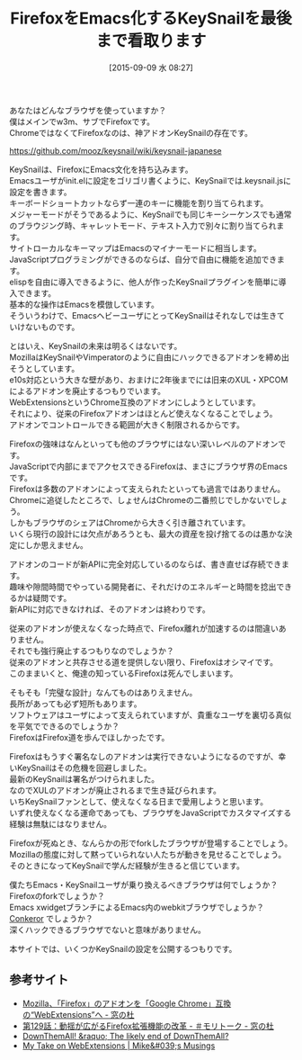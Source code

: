 #+BLOG: rubikitch
#+POSTID: 1128
#+BLOG: rubikitch
#+DATE: [2015-09-09 水 08:27]
#+PERMALINK: keysnail
#+OPTIONS: toc:nil num:nil todo:nil pri:nil tags:nil ^:nil \n:t -:nil
#+ISPAGE: nil
#+DESCRIPTION:
# (progn (erase-buffer)(find-file-hook--org2blog/wp-mode))
#+BLOG: rubikitch
#+CATEGORY: KeySnail
#+DESCRIPTION: 
#+TITLE: FirefoxをEmacs化するKeySnailを最後まで看取ります
#+begin: org2blog-tags
# content-length: 2562

#+end:
あなたはどんなブラウザを使っていますか？
僕はメインでw3m、サブでFirefoxです。
ChromeではなくてFirefoxなのは、神アドオンKeySnailの存在です。

https://github.com/mooz/keysnail/wiki/keysnail-japanese

KeySnailは、FirefoxにEmacs文化を持ち込みます。
Emacsユーザがinit.elに設定をゴリゴリ書くように、KeySnailでは.keysnail.jsに設定を書きます。
キーボードショートカットならず一連のキーに機能を割り当てられます。
メジャーモードがそうであるように、KeySnailでも同じキーシーケンスでも通常のブラウジング時、キャレットモード、テキスト入力で別々に割り当てられます。
サイトローカルなキーマップはEmacsのマイナーモードに相当します。
JavaScriptプログラミングができるのならば、自分で自由に機能を追加できます。
elispを自由に導入できるように、他人が作ったKeySnailプラグインを簡単に導入できます。
基本的な操作はEmacsを模倣しています。
そういうわけで、EmacsヘビーユーザにとってKeySnailはそれなしでは生きていけないものです。


とはいえ、KeySnailの未来は明るくはないです。
MozillaはKeySnailやVimperatorのように自由にハックできるアドオンを締め出そうとしています。
e10s対応という大きな壁があり、おまけに2年後までには旧来のXUL・XPCOMによるアドオンを廃止するつもりでいます。
WebExtensionsというChrome互換のアドオンにしようとしています。
それにより、従来のFirefoxアドオンはほとんど使えなくなることでしょう。
アドオンでコントロールできる範囲が大きく制限されるからです。

Firefoxの強味はなんといっても他のブラウザにはない深いレベルのアドオンです。
JavaScriptで内部にまでアクセスできるFirefoxは、まさにブラウザ界のEmacsです。
Firefoxは多数のアドオンによって支えられたといっても過言ではありません。
Chromeに追従したところで、しょせんはChromeの二番煎じでしかないでしょう。
しかもブラウザのシェアはChromeから大きく引き離されています。
いくら現行の設計には欠点があろうとも、最大の資産を投げ捨てるのは愚かな決定にしか思えません。

アドオンのコードが新APIに完全対応しているのならば、書き直せば存続できます。
趣味や隙間時間でやっている開発者に、それだけのエネルギーと時間を捻出できるかは疑問です。
新APIに対応できなければ、そのアドオンは終わりです。

従来のアドオンが使えなくなった時点で、Firefox離れが加速するのは間違いありません。
それでも強行廃止するつもりなのでしょうか？
従来のアドオンと共存させる道を提供しない限り、Firefoxはオシマイです。
このままいくと、俺達の知っているFirefoxは死んでしまいます。

そもそも「完璧な設計」なんてものはありえません。
長所があっても必ず短所もあります。
ソフトウェアはユーザによって支えられていますが、貴重なユーザを裏切る真似を平気でできるのでしょうか？
FirefoxはFirefox道を歩んでほしかったです。

Firefoxはもうすぐ署名なしのアドオンは実行できないようになるのですが、幸いKeySnailはその危機を回避しました。
最新のKeySnailは署名がつけられました。
なのでXULのアドオンが廃止されるまで生き延びられます。
いちKeySnailファンとして、使えなくなる日まで愛用しようと思います。
いずれ使えなくなる運命であっても、ブラウザをJavaScriptでカスタマイズする経験は無駄にはなりません。

Firefoxが死ぬとき、なんらかの形でforkしたブラウザが登場することでしょう。
Mozillaの態度に対して黙っていられない人たちが動きを見せることでしょう。
そのときになってKeySnailで学んだ経験が生きると信じています。

僕たちEmacs・KeySnailユーザが乗り換えるべきブラウザは何でしょうか？
Firefoxのforkでしょうか？
Emacs xwidgetブランチによるEmacs内のwebkitブラウザでしょうか？
[[http://conkeror.org/][Conkeror]] でしょうか？
深くハックできるブラウザでないと意味がありません。

本サイトでは、いくつかKeySnailの設定を公開するつもりです。
** 参考サイト
- [[http://www.forest.impress.co.jp/docs/news/20150824_717623.html][Mozilla、「Firefox」のアドオンを「Google Chrome」互換の“WebExtensions”へ - 窓の杜]]
- [[http://www.forest.impress.co.jp/docs/serial/moritalk/20150901_719012.html][第129話：動揺が広がるFirefox拡張機能の改革 - ＃モリトーク - 窓の杜]]
- [[http://www.downthemall.net/the-likely-end-of-downthemall/][DownThemAll! &raquo; The likely end of DownThemAll?]]
- [[https://mike.kaply.com/2015/08/21/my-take-on-webextensions/][My Take on WebExtensions | Mike&#039;s Musings]]


# (progn (forward-line 1)(shell-command "screenshot-time.rb org_template" t))
